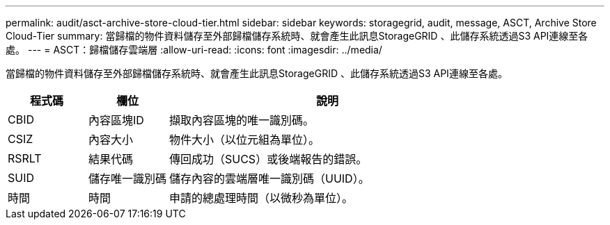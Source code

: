---
permalink: audit/asct-archive-store-cloud-tier.html 
sidebar: sidebar 
keywords: storagegrid, audit, message, ASCT, Archive Store Cloud-Tier 
summary: 當歸檔的物件資料儲存至外部歸檔儲存系統時、就會產生此訊息StorageGRID 、此儲存系統透過S3 API連線至各處。 
---
= ASCT：歸檔儲存雲端層
:allow-uri-read: 
:icons: font
:imagesdir: ../media/


[role="lead"]
當歸檔的物件資料儲存至外部歸檔儲存系統時、就會產生此訊息StorageGRID 、此儲存系統透過S3 API連線至各處。

[cols="1a,1a,4a"]
|===
| 程式碼 | 欄位 | 說明 


 a| 
CBID
 a| 
內容區塊ID
 a| 
擷取內容區塊的唯一識別碼。



 a| 
CSIZ
 a| 
內容大小
 a| 
物件大小（以位元組為單位）。



 a| 
RSRLT
 a| 
結果代碼
 a| 
傳回成功（SUCS）或後端報告的錯誤。



 a| 
SUID
 a| 
儲存唯一識別碼
 a| 
儲存內容的雲端層唯一識別碼（UUID）。



 a| 
時間
 a| 
時間
 a| 
申請的總處理時間（以微秒為單位）。

|===